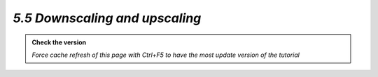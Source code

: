 *5.5 Downscaling and upscaling*
---------------------------------

.. admonition:: Check the version

   *Force cache refresh of this page with Ctrl+F5 to have the most update version of the tutorial*